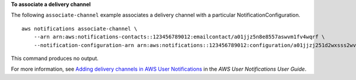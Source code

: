 **To associate a delivery channel**

The following ``associate-channel`` example associates a delivery channel with a particular NotificationConfiguration. ::

    aws notifications associate-channel \
        --arn arn:aws:notifications-contacts::123456789012:emailcontact/a01jjz5n8e8557aswvm1fv4wqrf \
        --notification-configuration-arn arn:aws:notifications::123456789012:configuration/a01jjzj251d2wxsss2wvtvxethb

This command produces no output.

For more information, see `Adding delivery channels in AWS User Notifications <https://docs.aws.amazon.com/notifications/latest/userguide/manage-delivery-channels.html>`__ in the *AWS User Notifications User Guide*.